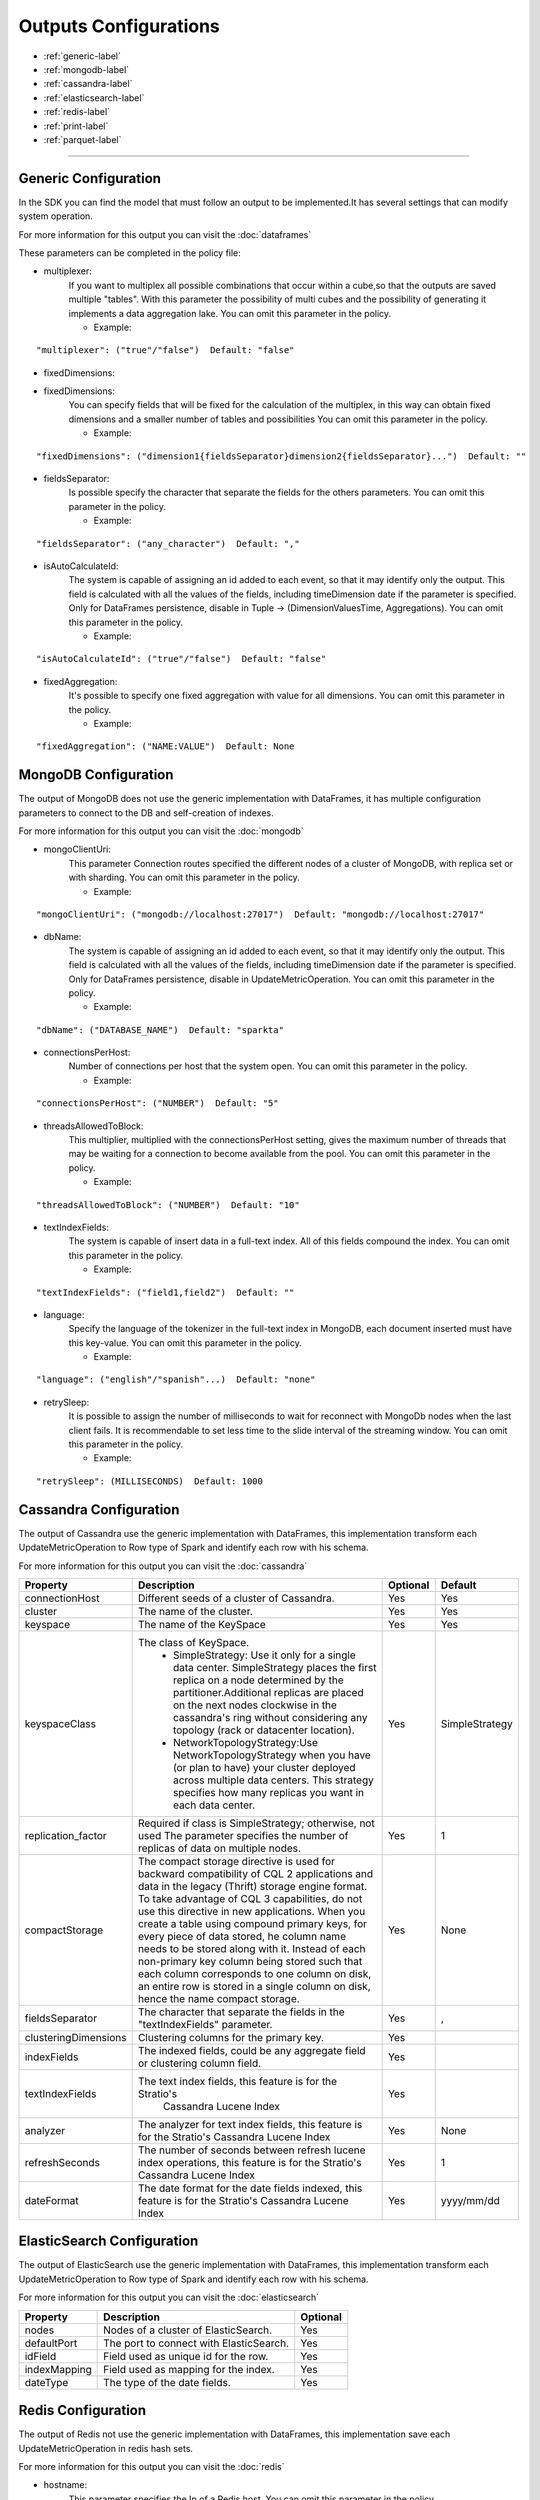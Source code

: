 
Outputs Configurations
******************

- :ref:`generic-label`

- :ref:`mongodb-label`

- :ref:`cassandra-label`

- :ref:`elasticsearch-label`

- :ref:`redis-label`

- :ref:`print-label`

- :ref:`parquet-label`


.. image:: images/outputs.png
   :height: 400 px
   :width: 420 px
   :align: center
   :alt: Outputs in Sparkta



----------------------

.. _generic-label:

Generic Configuration
==========

In the SDK you can find the model that must follow an output to be implemented.It has several settings that can modify system operation.

For more information for this output you can visit the :doc:`dataframes`

These parameters can be completed in the policy file:

* multiplexer:
   If you want to multiplex all possible combinations that occur within a cube,so that the outputs are saved
   multiple "tables".
   With this parameter the possibility of multi cubes and the possibility of generating it implements a data
   aggregation lake.
   You can omit this parameter in the policy.


   * Example:
::

   "multiplexer": ("true"/"false")  Default: "false"

* fixedDimensions:
* fixedDimensions:
   You can specify fields that will be fixed for the calculation of the multiplex, in this way can obtain fixed
   dimensions and a smaller number of tables and possibilities
   You can omit this parameter in the policy.

   * Example:
::

   "fixedDimensions": ("dimension1{fieldsSeparator}dimension2{fieldsSeparator}...")  Default: ""

* fieldsSeparator:
   Is possible specify the character that separate the fields for the others parameters.
   You can omit this parameter in the policy.

   * Example:
::

   "fieldsSeparator": ("any_character")  Default: ","

* isAutoCalculateId:
   The system is capable of assigning an id added to each event, so that it may identify only the output.
   This field is calculated with all the values of the fields, including timeDimension date if the parameter is specified.
   Only for DataFrames persistence, disable in Tuple -> (DimensionValuesTime, Aggregations).
   You can omit this parameter in the policy.

   * Example:
::

   "isAutoCalculateId": ("true"/"false")  Default: "false"

* fixedAggregation:
   It's possible to specify one fixed aggregation with value for all dimensions.
   You can omit this parameter in the policy.

   * Example:
::

   "fixedAggregation": ("NAME:VALUE")  Default: None

.. _mongodb-label:

MongoDB Configuration
==========

The output of MongoDB does not use the generic implementation with DataFrames, it has multiple configuration
parameters to connect to the DB and self-creation of indexes.

For more information for this output you can visit the :doc:`mongodb`

* mongoClientUri:
   This parameter Connection routes specified the different nodes of a cluster of MongoDB, with replica set or with sharding.
   You can omit this parameter in the policy.

   * Example:
::

   "mongoClientUri": ("mongodb://localhost:27017")  Default: "mongodb://localhost:27017"

* dbName:
   The system is capable of assigning an id added to each event, so that it may identify only the output.
   This field is calculated with all the values of the fields, including timeDimension date if the parameter is specified.
   Only for DataFrames persistence, disable in UpdateMetricOperation.
   You can omit this parameter in the policy.

   * Example:
::

   "dbName": ("DATABASE_NAME")  Default: "sparkta"

* connectionsPerHost:
   Number of connections per host that the system open.
   You can omit this parameter in the policy.

   * Example:
::

   "connectionsPerHost": ("NUMBER")  Default: "5"

* threadsAllowedToBlock:
   This multiplier, multiplied with the connectionsPerHost setting, gives the maximum number of threads that may be waiting for a connection to become available from the pool.
   You can omit this parameter in the policy.

   * Example:
::

   "threadsAllowedToBlock": ("NUMBER")  Default: "10"

* textIndexFields:
   The system is capable of insert data in a full-text index. All of this fields compound the index.
   You can omit this parameter in the policy.

   * Example:
::

   "textIndexFields": ("field1,field2")  Default: ""

* language:
   Specify the language of the tokenizer in the full-text index in MongoDB, each document inserted must have this
   key-value.
   You can omit this parameter in the policy.

   * Example:
::

   "language": ("english"/"spanish"...)  Default: "none"

* retrySleep:
   It is possible to assign the number of milliseconds to wait for reconnect with MongoDb nodes when the last client
   fails.
   It is recommendable to set less time to the slide interval of the streaming window.
   You can omit this parameter in the policy.

   * Example:
::

   "retrySleep": (MILLISECONDS)  Default: 1000


.. _cassandra-label:

Cassandra Configuration
==========

The output of Cassandra use the generic implementation with DataFrames, this implementation transform each
UpdateMetricOperation to Row type of Spark and identify each row with his schema.

For more information for this output you can visit the :doc:`cassandra`


+-----------------------+----------------------------------------------------------+----------+-----------------------+
| Property              | Description                                              | Optional | Default               |
+=======================+==========================================================+==========+=======================+
| connectionHost        | Different seeds of a cluster of Cassandra.               | Yes      | Yes                   |
+-----------------------+----------------------------------------------------------+----------+-----------------------+
| cluster               | The name of the cluster.                                 | Yes      | Yes                   |
+-----------------------+----------------------------------------------------------+----------+-----------------------+
| keyspace              | The name of the KeySpace                                 | Yes      | Yes                   |
+-----------------------+----------------------------------------------------------+----------+-----------------------+
| keyspaceClass         | The class of KeySpace.                                   | Yes      | SimpleStrategy        |
|                       |  * SimpleStrategy: Use it only for a single data center. |          |                       |
|                       |    SimpleStrategy places the first replica on a node     |          |                       |
|                       |    determined by the partitioner.Additional replicas     |          |                       |
|                       |    are placed on the next nodes clockwise in the         |          |                       |
|                       |    cassandra's ring without considering any topology     |          |                       |
|                       |    (rack or datacenter location).                        |          |                       |
|                       |  * NetworkTopologyStrategy:Use NetworkTopologyStrategy   |          |                       |
|                       |    when you have (or plan to have) your cluster deployed |          |                       |
|                       |    across multiple data centers. This strategy specifies |          |                       |
|                       |    how many replicas you want in each data center.       |          |                       |
+-----------------------+----------------------------------------------------------+----------+-----------------------+
| replication_factor    | Required if class is SimpleStrategy; otherwise, not used | Yes      | 1                     |
|                       | The parameter specifies the number of replicas of data   |          |                       |
|                       | on multiple nodes.                                       |          |                       |
+-----------------------+----------------------------------------------------------+----------+-----------------------+
| compactStorage        | The compact storage directive is used for backward       | Yes      | None                  |
|                       | compatibility of CQL 2 applications and data in the      |          |                       |
|                       | legacy (Thrift) storage engine format. To take advantage |          |                       |
|                       | of CQL 3 capabilities, do not use this directive in new  |          |                       |
|                       | applications. When you create a table using compound     |          |                       |
|                       | primary keys, for every piece of data stored,            |          |                       |
|                       | he column name needs to be stored along with it.         |          |                       |
|                       | Instead of each non-primary key column being stored      |          |                       |
|                       | such that each column corresponds to one column on disk, |          |                       |
|                       | an entire row is stored in a single column on disk,      |          |                       |
|                       | hence the name compact storage.                          |          |                       |
+-----------------------+----------------------------------------------------------+----------+-----------------------+
| fieldsSeparator       | The character that separate the fields in the            | Yes      | ,                     |
|                       | "textIndexFields" parameter.                             |          |                       |
+-----------------------+----------------------------------------------------------+----------+-----------------------+
| clusteringDimensions  | Clustering columns for the primary key.                  | Yes      |                       |
+-----------------------+----------------------------------------------------------+----------+-----------------------+
| indexFields           | The indexed fields, could be any aggregate field         | Yes      |                       |
|                       | or clustering column field.                              |          |                       |
+-----------------------+----------------------------------------------------------+----------+-----------------------+
| textIndexFields       | The text index fields, this feature is for the Stratio's | Yes      |                       |
|                       |  Cassandra Lucene Index                                  |          |                       |
+-----------------------+----------------------------------------------------------+----------+-----------------------+
| analyzer              | The analyzer for text index fields, this feature is for  | Yes      | None                  |
|                       | the Stratio's Cassandra Lucene Index                     |          |                       |
+-----------------------+----------------------------------------------------------+----------+-----------------------+
| refreshSeconds        | The number of seconds between refresh lucene index       | Yes      | 1                     |
|                       | operations, this feature is for the Stratio's Cassandra  |          |                       |
|                       | Lucene Index                                             |          |                       |
+-----------------------+----------------------------------------------------------+----------+-----------------------+
| dateFormat            | The date format for the date fields indexed, this        | Yes      | yyyy/mm/dd            |
|                       | feature is for the Stratio's Cassandra Lucene Index      |          |                       |
+-----------------------+----------------------------------------------------------+----------+-----------------------+

.. _elasticsearch-label:

ElasticSearch Configuration
==========

The output of ElasticSearch use the generic implementation with DataFrames, this implementation transform each
UpdateMetricOperation to Row type of Spark and identify each row with his schema.

For more information for this output you can visit the :doc:`elasticsearch`



+--------------------------+-----------------------------------------------+----------+
| Property                 | Description                                   | Optional |
+==========================+===============================================+==========+
| nodes                    | Nodes of a cluster of ElasticSearch.          | Yes      |
+--------------------------+-----------------------------------------------+----------+
| defaultPort              | The port to connect with ElasticSearch.       | Yes      |
+--------------------------+-----------------------------------------------+----------+
| idField                  | Field used as unique id for the row.          | Yes      |
+--------------------------+-----------------------------------------------+----------+
| indexMapping             | Field used as mapping for the index.          | Yes      |
+--------------------------+-----------------------------------------------+----------+
| dateType                 | The type of the date fields.                  | Yes      |
+--------------------------+-----------------------------------------------+----------+


.. _redis-label:

Redis Configuration
==========

The output of Redis not use the generic implementation with DataFrames, this implementation save each
UpdateMetricOperation in redis hash sets.

For more information for this output you can visit the :doc:`redis`

* hostname:
   This parameter specifies the Ip of a Redis host.
   You can omit this parameter in the policy.

   * Example:
::

   "hostname": ("ip_host")  Default: "localhost"

* port:
   This parameter specifies the port to connect.
   You can omit this parameter in the policy.

   * Example:
::

   "port": ("PORT_NUMBER")  Default: "6379"


.. _print-label:

Print Configuration
==========

The print output uses the generic implementation with DataFrames, this implementation print each dataframe with his
 schema.

.. _parquet-label:

Parquet Configuration
==========

The parquet output uses generic implementation of DataFrames.

+--------------------------+-----------------------------------------------+----------+
| Property                 | Description                                   | Optional |
+==========================+===============================================+==========+
| path                     | Destination path to store info.               | No       |
+--------------------------+-----------------------------------------------+----------+
